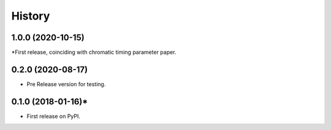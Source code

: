 =======
History
=======
1.0.0 (2020-10-15)
------------------

*First release, coinciding with chromatic timing parameter paper.

0.2.0 (2020-08-17)
------------------

* Pre Release version for testing.

0.1.0 (2018-01-16)*
------------------

* First release on PyPI.
